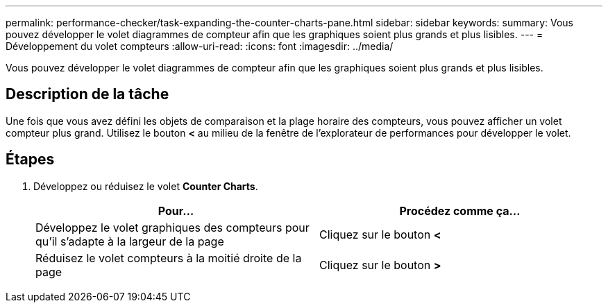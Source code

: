 ---
permalink: performance-checker/task-expanding-the-counter-charts-pane.html 
sidebar: sidebar 
keywords:  
summary: Vous pouvez développer le volet diagrammes de compteur afin que les graphiques soient plus grands et plus lisibles. 
---
= Développement du volet compteurs
:allow-uri-read: 
:icons: font
:imagesdir: ../media/


[role="lead"]
Vous pouvez développer le volet diagrammes de compteur afin que les graphiques soient plus grands et plus lisibles.



== Description de la tâche

Une fois que vous avez défini les objets de comparaison et la plage horaire des compteurs, vous pouvez afficher un volet compteur plus grand. Utilisez le bouton *<* au milieu de la fenêtre de l'explorateur de performances pour développer le volet.



== Étapes

. Développez ou réduisez le volet *Counter Charts*.
+
[cols="1a,1a"]
|===
| Pour... | Procédez comme ça... 


 a| 
Développez le volet graphiques des compteurs pour qu'il s'adapte à la largeur de la page
 a| 
Cliquez sur le bouton *<*



 a| 
Réduisez le volet compteurs à la moitié droite de la page
 a| 
Cliquez sur le bouton *>*

|===

